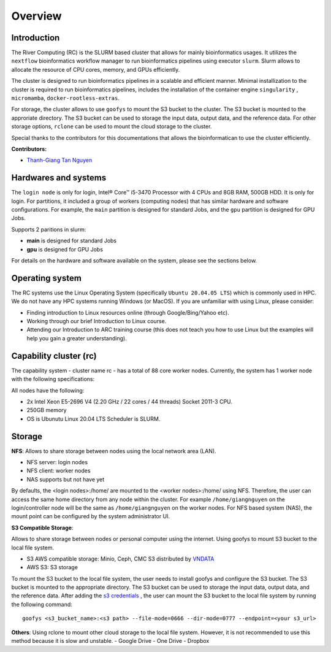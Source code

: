 Overview
============

Introduction
------------

The River Computing (RC) is the SLURM based cluster that allows for mainly bioinformatics usages.
It utilizes the ``nextflow`` bioinformatics workflow manager to run bioinformatics pipelines using executor ``slurm``.
Slurm allows to allocate the resource of CPU cores, memory, and GPUs efficiently.


The cluster is designed to run bioinformatics pipelines in a scalable and efficient manner. Minimal 
installization to the cluster is required to run bioinformatics pipelines, includes the installation of the container
engine ``singularity`` , ``micromamba``, ``docker-rootless-extras``.


For storage, the cluster allows to use ``goofys`` to mount the S3 bucket to the cluster. The S3 bucket is mounted to the
approriate directory. The S3 bucket can be used to storage the input data, output data, and the reference data. For other
storage options, ``rclone`` can be used to mount the cloud storage to the cluster.


Special thanks to the contributors for this documentations that allows the bioinformatican to use the cluster efficiently.

**Contributors:**

- `Thanh-Giang Tan Nguyen <https://www.linkedin.com/in/thanh-giang-tan-nguyen-761b28190/>`_


Hardwares and systems
---------------------
The ``login node`` is only for login, Intel® Core™ i5-3470 Processor with 4 CPUs and 8GB RAM, 500GB HDD. It is only for login.
For partitions, it included a group of workers (computing nodes) that has similar hardware and software configurations. For
example, the ``main`` partition is designed for standard Jobs, and the ``gpu`` partition is designed for GPU Jobs.

Supports 2 paritions in slurm:

- **main** is designed for standard Jobs

- **gpu** is designed for GPU Jobs

For details on the hardware and software available on the system, please see the sections below.

+------------+---------------------------------------------------------------------------------+----------------------------------------------------------------+---------------------------+
| Partitions | Descriptions                                                                    | Compute Nodes                                                  | Notes                     |
+============+=================================================================================+================================================================+===========================+
| main   | Support normal analysis                                                         | worker-01: 88 CPUS 254 GB RAM, 1TB SSD, 10TB HDD, Quadro 4000  |                           |
+------------+---------------------------------------------------------------------------------+----------------------------------------------------------------+---------------------------+
| gpu       | Support GPUs required analysis, such as computer vision, large languages models | worker-02: NA                                                  | NA |
+------------+---------------------------------------------------------------------------------+----------------------------------------------------------------+---------------------------+

Operating system
----------------
The RC systems use the Linux Operating System (specifically ``Ubuntu 20.04.05 LTS``) which is commonly used in HPC. We do not have any HPC systems running Windows (or MacOS). If you are unfamiliar with using Linux, please consider:

- Finding introduction to Linux resources online (through Google/Bing/Yahoo etc).
- Working through our brief Introduction to Linux course.
- Attending our Introduction to ARC training course (this does not teach you how to use Linux but the examples will help you gain a greater understanding).

Capability cluster (rc)
------------------------

The capability system - cluster name rc - has a total of 88 core worker nodes.
Currently, the system has 1 worker node with the following specifications: 

All nodes have the following:

- 2x Intel Xeon E5-2696 V4 (2.20 GHz / 22 cores / 44 threads) Socket 2011-3 CPU.
- 250GB memory
- OS is Ubunutu Linux 20.04 LTS Scheduler is SLURM.


Storage
-------
**NFS**: Allows to share storage between nodes using the local network area (LAN).

- NFS server: login nodes
- NFS client: worker nodes
- NAS supports but not have yet

By defaults, the <login nodes>:/home/ are mounted to the <worker nodes>:/home/ using NFS.
Therefore, the user can access the same home directory from any node within the cluster.
For example ``/home/giangnguyen`` on the login/controller node will be the same as ``/home/giangnguyen`` on the worker nodes.
For NFS based system (NAS), the mount point can be configured by the system administrator UI.

**S3 Compatible Storage**: 

Allows to share storage between nodes or personal computer using the internet. Using goofys to mount S3 bucket to the local file system.

- S3 AWS compatible storage: Minio, Ceph, CMC S3 distributed by `VNDATA <https://vndata.vn/>`_
- AWS S3: S3 storage

To mount the S3 bucket to the local file system, the user needs to install goofys and configure the S3 bucket.
The S3 bucket is mounted to the appropriate directory. The S3 bucket can be used to storage the input data, output data, and the reference data.
After adding the `s3 credentials <https://github.com/kahing/goofys>`_ , the user can mount the S3 bucket to the local file system by running the following command::
    
    goofys <s3_bucket_name>:<s3 path> --file-mode=0666 --dir-mode=0777 --endpoint=<your s3_url>



**Others**: Using rclone to mount other cloud storage to the local file system. However, it is not recommended to use this method because it is slow and unstable.
- Google Drive
- One Drive
- Dropbox